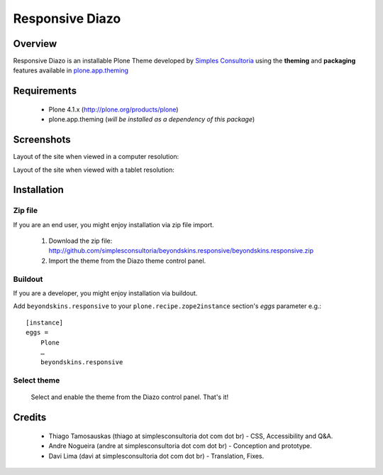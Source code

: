 ===============================================
Responsive Diazo
===============================================

Overview
--------

Responsive Diazo is an installable Plone Theme developed by `Simples
Consultoria <http://www.simplesconsultoria.com.br/>`_ using the **theming** and
**packaging** features available in `plone.app.theming`_
 
Requirements
------------

    * Plone 4.1.x (http://plone.org/products/plone)
    
    * plone.app.theming (*will be installed as a dependency of this package*)

Screenshots
------------

Layout of the site when viewed in a computer resolution:

.. image:: http://github.com/simplesconsultoria/beyondskins.responsive/beyondskins.responsive-full.png

Layout of the site when viewed with a tablet resolution:

.. image:: http://github.com/simplesconsultoria/beyondskins.responsive/beyondskins.responsive-reduced.png

Installation
------------
    
Zip file
~~~~~~~~

If you are an end user, you might enjoy installation via zip file import.

    1. Download the zip file: http://github.com/simplesconsultoria/beyondskins.responsive/beyondskins.responsive.zip
    
    2. Import the theme from the Diazo theme control panel.

Buildout
~~~~~~~~

If you are a developer, you might enjoy installation via buildout.

Add ``beyondskins.responsive`` to your ``plone.recipe.zope2instance`` section's *eggs* parameter e.g.::

    [instance]
    eggs =
        Plone
        …
        beyondskins.responsive

Select theme
~~~~~~~~~~~~

    Select and enable the theme from the Diazo control panel. That's it!


Credits
-------

    * Thiago Tamosauskas (thiago at simplesconsultoria dot com dot br) - CSS, 
      Accessibility and Q&A.
      
    * Andre Nogueira (andre at simplesconsultoria dot com dot br) - Conception 
      and prototype.
    
    * Davi Lima (davi at simplesconsultoria dot com dot br) - Translation,
      Fixes.

.. _`plone.app.theming`: http://pypi.python.org/pypi/plone.app.theming
.. _`Plone 4.1`: http://pypi.python.org/pypi/Plone/4.1rc2